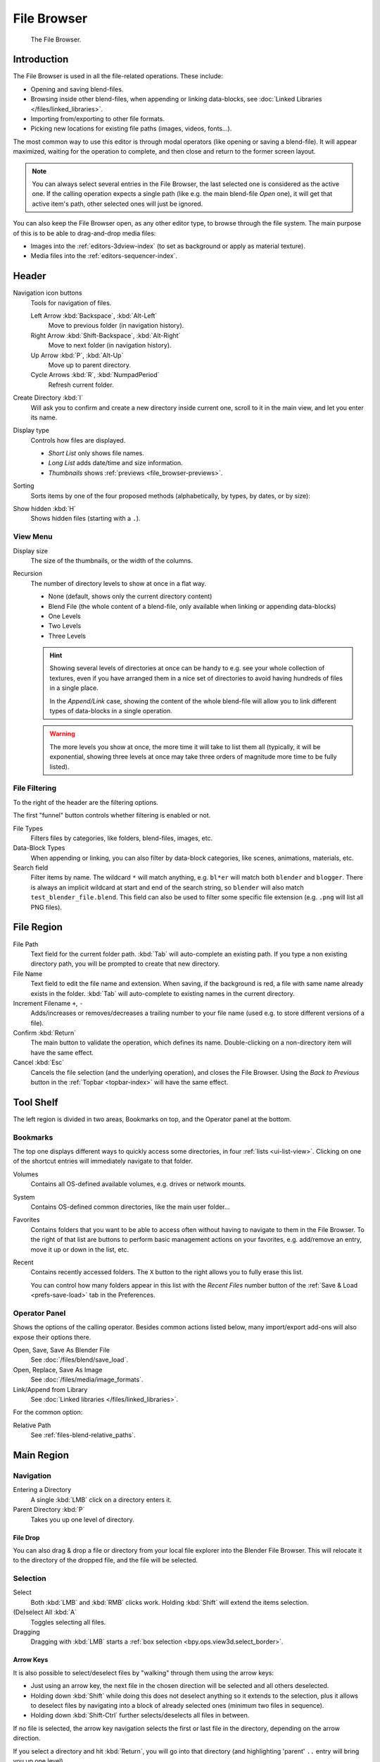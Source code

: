 
************
File Browser
************

.. figure:: /images/editors_file-browser_introduction_editor.png

   The File Browser.


Introduction
============

The File Browser is used in all the file-related operations. These include:

- Opening and saving blend-files.
- Browsing inside other blend-files, when appending or linking data-blocks,
  see :doc:`Linked Libraries </files/linked_libraries>`.
- Importing from/exporting to other file formats.
- Picking new locations for existing file paths (images, videos, fonts...).

The most common way to use this editor is through modal operators (like opening or saving a blend-file).
It will appear maximized, waiting for the operation to complete,
and then close and return to the former screen layout.

.. note::

   You can always select several entries in the File Browser,
   the last selected one is considered as the active one.
   If the calling operation expects a single path (like e.g. the main blend-file *Open* one),
   it will get that active item's path, other selected ones will just be ignored.

You can also keep the File Browser open, as any other editor type, to browse through the file system.
The main purpose of this is to be able to drag-and-drop media files:

- Images into the :ref:`editors-3dview-index` (to set as background or apply as material texture).
- Media files into the :ref:`editors-sequencer-index`.


Header
======

Navigation icon buttons
   Tools for navigation of files.

   Left Arrow :kbd:`Backspace`, :kbd:`Alt-Left`
      Move to previous folder (in navigation history).
   Right Arrow :kbd:`Shift-Backspace`, :kbd:`Alt-Right`
      Move to next folder (in navigation history).
   Up Arrow :kbd:`P`, :kbd:`Alt-Up`
      Move up to parent directory.
   Cycle Arrows :kbd:`R`, :kbd:`NumpadPeriod`
      Refresh current folder.

Create Directory :kbd:`I`
   Will ask you to confirm and create a new directory inside current one,
   scroll to it in the main view, and let you enter its name.
Display type
   Controls how files are displayed.

   - *Short List* only shows file names.
   - *Long List* adds date/time and size information.
   - *Thumbnails* shows :ref:`previews <file_browser-previews>`.
Sorting
   Sorts items by one of the four proposed methods (alphabetically, by types, by dates, or by size):
Show hidden :kbd:`H`
   Shows hidden files (starting with a ``.``).


View Menu
---------

Display size
   The size of the thumbnails, or the width of the columns.
Recursion
   The number of directory levels to show at once in a flat way.

   - None (default, shows only the current directory content)
   - Blend File (the whole content of a blend-file, only available when linking or appending data-blocks)
   - One Levels
   - Two Levels
   - Three Levels

   .. hint::

      Showing several levels of directories at once can be handy to e.g. see your whole collection of textures,
      even if you have arranged them in a nice set of directories to avoid having hundreds of files in a single place.

      In the *Append/Link* case, showing the content of the whole blend-file will allow you
      to link different types of data-blocks in a single operation.

   .. warning::

      The more levels you show at once, the more time it will take to list them all
      (typically, it will be exponential, showing three levels at once
      may take three orders of magnitude more time to be fully listed).


File Filtering
--------------

To the right of the header are the filtering options.

The first "funnel" button controls whether filtering is enabled or not.

File Types
   Filters files by categories, like folders, blend-files, images, etc.
Data-Block Types
   When appending or linking, you can also filter by data-block categories, like scenes, animations, materials, etc.
Search field
   Filter items by name.
   The wildcard ``*`` will match anything, e.g. ``bl*er`` will match both ``blender`` and ``blogger``.
   There is always an implicit wildcard at start and end of the search string,
   so ``blender`` will also match ``test_blender_file.blend``.
   This field can also be used to filter some specific file extension (e.g. ``.png`` will list all PNG files).


File Region
===========

File Path
   Text field for the current folder path.
   :kbd:`Tab` will auto-complete an existing path.
   If you type a non existing directory path, you will be prompted to create that new directory.
File Name
   Text field to edit the file name and extension.
   When saving, if the background is red, a file with same name already exists in the folder.
   :kbd:`Tab` will auto-complete to existing names in the current directory.
Increment Filename ``+``, ``-``
   Adds/increases or removes/decreases a trailing number to your file name
   (used e.g. to store different versions of a file).
Confirm :kbd:`Return`
   The main button to validate the operation, which defines its name.
   Double-clicking on a non-directory item will have the same effect.
Cancel :kbd:`Esc`
   Cancels the file selection (and the underlying operation), and closes the File Browser.
   Using the *Back to Previous* button in the :ref:`Topbar <topbar-index>` will have the same effect.


Tool Shelf
==========

The left region is divided in two areas, Bookmarks on top, and the Operator panel at the bottom.


Bookmarks
---------

The top one displays different ways to quickly access some directories, in four :ref:`lists <ui-list-view>`.
Clicking on one of the shortcut entries will immediately navigate to that folder.

Volumes
   Contains all OS-defined available volumes, e.g. drives or network mounts.
System
   Contains OS-defined common directories, like the main user folder...
Favorites
   Contains folders that you want to be able to access often without having to navigate to them in the File Browser.
   To the right of that list are buttons to perform basic management actions on your favorites,
   e.g. add/remove an entry, move it up or down in the list, etc.
Recent
   Contains recently accessed folders.
   The ``X`` button to the right allows you to fully erase this list.

   You can control how many folders appear in this list with the *Recent Files* number button
   of the :ref:`Save & Load <prefs-save-load>` tab in the Preferences.


Operator Panel
--------------

Shows the options of the calling operator.
Besides common actions listed below, many import/export add-ons will also expose their options there.

Open, Save, Save As Blender File
   See :doc:`/files/blend/save_load`.
Open, Replace, Save As Image
   See :doc:`/files/media/image_formats`.
Link/Append from Library
   See :doc:`Linked libraries </files/linked_libraries>`.

For the common option:

Relative Path
   See :ref:`files-blend-relative_paths`.


Main Region
===========

Navigation
----------

Entering a Directory
   A single :kbd:`LMB` click on a directory enters it.
Parent Directory :kbd:`P`
   Takes you up one level of directory.


File Drop
^^^^^^^^^

You can also drag & drop a file or directory from your local file explorer into the Blender File Browser.
This will relocate it to the directory of the dropped file, and the file will be selected.


Selection
---------

Select
   Both :kbd:`LMB` and :kbd:`RMB` clicks work.
   Holding :kbd:`Shift` will extend the items selection.
(De)select All :kbd:`A`
   Toggles selecting all files.
Dragging
   Dragging with :kbd:`LMB` starts a :ref:`box selection <bpy.ops.view3d.select_border>`.


Arrow Keys
^^^^^^^^^^

It is also possible to select/deselect files by "walking" through them using the arrow keys:

- Just using an arrow key, the next file in the chosen direction will be selected and all others deselected.
- Holding down :kbd:`Shift` while doing this does not deselect anything so it extends to the selection,
  plus it allows to deselect files by navigating into a block
  of already selected ones (minimum two files in sequence).
- Holding down :kbd:`Shift-Ctrl` further selects/deselects all files in between.

If no file is selected, the arrow key navigation selects the first or last file in the directory,
depending on the arrow direction.

If you select a directory and hit :kbd:`Return`, you will go into that directory
(and highlighting 'parent' ``..`` entry will bring you up one level).


File Management
---------------

Delete Files :kbd:`Delete`, :kbd:`X`
   Delete the currently selected files.
Rename :kbd:`Ctrl-LMB`
   Can be used on a file or directory to rename it.

.. warning::

   Be careful, there is no way to undo those actions!


.. _file_browser-previews:

Previews
--------

.. figure:: /images/editors_file-browser_previews_previews.png

   The File Browser in *Thumbnail* mode.

In its *Thumbnail* drawing mode, the File Browser supports many types of previews. These include:

- Image and video formats
- Fonts
- Blend-files
- Internal :doc:`Data-blocks </files/data_blocks>`

See :doc:`Blend-files Previews </files/blend/previews>` for how to manage blender data previews.
